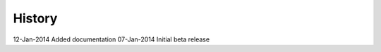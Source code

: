 =======
History
=======

12-Jan-2014     Added documentation
07-Jan-2014     Initial beta release